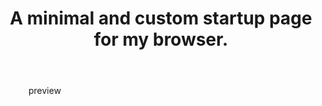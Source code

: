 #+TITLE: A minimal and custom startup page for my browser.

#+CAPTION: preview
[[file:./preview.png]]
